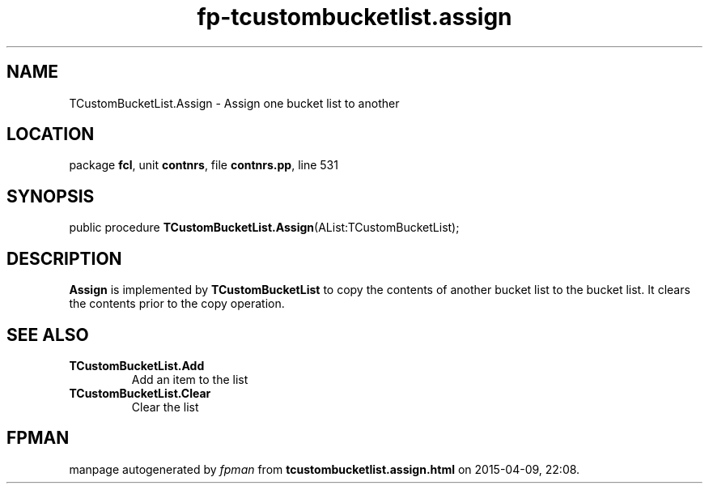 .\" file autogenerated by fpman
.TH "fp-tcustombucketlist.assign" 3 "2014-03-14" "fpman" "Free Pascal Programmer's Manual"
.SH NAME
TCustomBucketList.Assign - Assign one bucket list to another
.SH LOCATION
package \fBfcl\fR, unit \fBcontnrs\fR, file \fBcontnrs.pp\fR, line 531
.SH SYNOPSIS
public procedure \fBTCustomBucketList.Assign\fR(AList:TCustomBucketList);
.SH DESCRIPTION
\fBAssign\fR is implemented by \fBTCustomBucketList\fR to copy the contents of another bucket list to the bucket list. It clears the contents prior to the copy operation.


.SH SEE ALSO
.TP
.B TCustomBucketList.Add
Add an item to the list
.TP
.B TCustomBucketList.Clear
Clear the list

.SH FPMAN
manpage autogenerated by \fIfpman\fR from \fBtcustombucketlist.assign.html\fR on 2015-04-09, 22:08.

